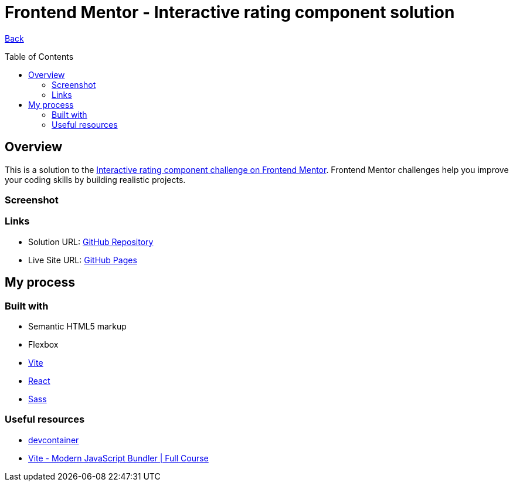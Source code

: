 [[top]]
= Frontend Mentor - Interactive rating component solution
:toc: preamble

link:../../../[Back]

== Overview
This is a solution to the link:https://www.frontendmentor.io/challenges/interactive-rating-component-koxpeBUmI[Interactive rating component challenge on Frontend Mentor]. Frontend Mentor challenges help you improve your coding skills by building realistic projects. 



=== Screenshot

// image:./public/final.png[Screenshot]

=== Links

* Solution URL: link:https://github.com/kwoitecki/frontendmentor-playground/tree/main/challenges/newbie/interactive-rating-component[GitHub Repository]
* Live Site URL: link:https://kwoitecki.github.io/frontendmentor-playground/challenges/newbie/interactive-rating-component/dist/[GitHub Pages]

== My process

=== Built with

* Semantic HTML5 markup
* Flexbox
* link:https://vitejs.dev/[Vite]
* link:reactjs.org[React]
* link:https://sass-lang.com/documentation/[Sass]

=== Useful resources
* link:https://code.visualstudio.com/docs/devcontainers/containers[devcontainer]
* link:https://www.youtube.com/watch?v=9oqu9134U8Q[Vite - Modern JavaScript Bundler | Full Course]